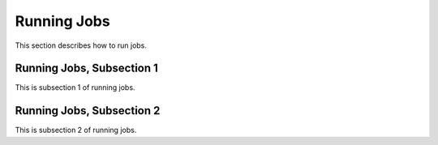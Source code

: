 .. _jobs

Running Jobs
==============

This section describes how to run jobs.

Running Jobs, Subsection 1
-----------------------------

This is subsection 1 of running jobs.

Running Jobs, Subsection 2
----------------------------

This is subsection 2 of running jobs.
